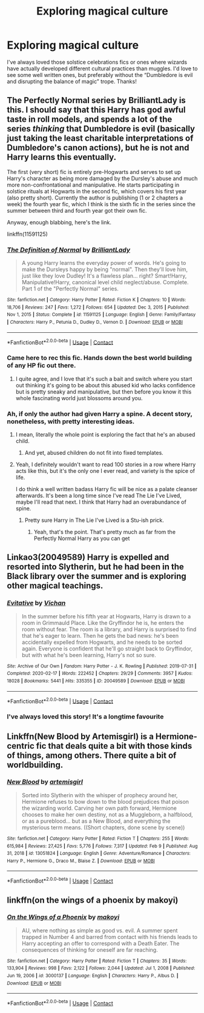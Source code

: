 #+TITLE: Exploring magical culture

* Exploring magical culture
:PROPERTIES:
:Author: lulushcaanteater
:Score: 42
:DateUnix: 1612992638.0
:DateShort: 2021-Feb-11
:FlairText: Request
:END:
I've always loved those solstice celebrations fics or ones where wizards have actually developed different cultural practices than muggles. I'd love to see some well written ones, but preferably without the “Dumbledore is evil and disrupting the balance of magic” trope. Thanks!


** The Perfectly Normal series by BrilliantLady is this. I should say that this Harry has god awful taste in roll models, and spends a lot of the series /thinking/ that Dumbledore is evil (basically just taking the least charitable interpretations of Dumbledore's canon actions), but he is not and Harry learns this eventually.

The first (very short) fic is entirely pre-Hogwarts and serves to set up Harry's character as being more damaged by the Dursley's abuse and much more non-confrontational and manipulative. He starts participating in solstice rituals at Hogwarts in the second fic, which covers his first year (also pretty short). Currently the author is publishing (1 or 2 chapters a week) the fourth year fic, which I think is the sixth fic in the series since the summer between third and fourth year got their own fic.

Anyway, enough blabbing, here's the link.

linkffn(11591125)
:PROPERTIES:
:Author: HamiltonsGhost
:Score: 13
:DateUnix: 1613009249.0
:DateShort: 2021-Feb-11
:END:

*** [[https://www.fanfiction.net/s/11591125/1/][*/The Definition of Normal/*]] by [[https://www.fanfiction.net/u/6872861/BrilliantLady][/BrilliantLady/]]

#+begin_quote
  A young Harry learns the everyday power of words. He's going to make the Dursleys happy by being "normal". Then they'll love him, just like they love Dudley! It's a flawless plan... right? Smart!Harry, Manipulative!Harry, canonical level child neglect/abuse. Complete. Part 1 of the "Perfectly Normal" series.
#+end_quote

^{/Site/:} ^{fanfiction.net} ^{*|*} ^{/Category/:} ^{Harry} ^{Potter} ^{*|*} ^{/Rated/:} ^{Fiction} ^{K} ^{*|*} ^{/Chapters/:} ^{10} ^{*|*} ^{/Words/:} ^{18,706} ^{*|*} ^{/Reviews/:} ^{247} ^{*|*} ^{/Favs/:} ^{1,272} ^{*|*} ^{/Follows/:} ^{654} ^{*|*} ^{/Updated/:} ^{Dec} ^{3,} ^{2015} ^{*|*} ^{/Published/:} ^{Nov} ^{1,} ^{2015} ^{*|*} ^{/Status/:} ^{Complete} ^{*|*} ^{/id/:} ^{11591125} ^{*|*} ^{/Language/:} ^{English} ^{*|*} ^{/Genre/:} ^{Family/Fantasy} ^{*|*} ^{/Characters/:} ^{Harry} ^{P.,} ^{Petunia} ^{D.,} ^{Dudley} ^{D.,} ^{Vernon} ^{D.} ^{*|*} ^{/Download/:} ^{[[http://www.ff2ebook.com/old/ffn-bot/index.php?id=11591125&source=ff&filetype=epub][EPUB]]} ^{or} ^{[[http://www.ff2ebook.com/old/ffn-bot/index.php?id=11591125&source=ff&filetype=mobi][MOBI]]}

--------------

*FanfictionBot*^{2.0.0-beta} | [[https://github.com/FanfictionBot/reddit-ffn-bot/wiki/Usage][Usage]] | [[https://www.reddit.com/message/compose?to=tusing][Contact]]
:PROPERTIES:
:Author: FanfictionBot
:Score: 3
:DateUnix: 1613009269.0
:DateShort: 2021-Feb-11
:END:


*** Came here to rec this fic. Hands down the best world building of any HP fic out there.
:PROPERTIES:
:Author: Goodpie2
:Score: 2
:DateUnix: 1613073708.0
:DateShort: 2021-Feb-11
:END:

**** I quite agree, and I love that it's such a bait and switch where you start out thinking it's going to be about this abused kid who lacks confidence but is pretty sneaky and manipulative, but then before you know it this whole fascinating world just blossoms around you.
:PROPERTIES:
:Author: HamiltonsGhost
:Score: 2
:DateUnix: 1613082981.0
:DateShort: 2021-Feb-12
:END:


*** Ah, if only the author had given Harry a spine. A decent story, nonetheless, with pretty interesting ideas.
:PROPERTIES:
:Author: ARJ139
:Score: 3
:DateUnix: 1613018533.0
:DateShort: 2021-Feb-11
:END:

**** I mean, literally the whole point is exploring the fact that he's an abused child.
:PROPERTIES:
:Author: Goodpie2
:Score: 2
:DateUnix: 1613073757.0
:DateShort: 2021-Feb-11
:END:

***** And yet, abused children do not fit into fixed templates.
:PROPERTIES:
:Author: ARJ139
:Score: 1
:DateUnix: 1613098228.0
:DateShort: 2021-Feb-12
:END:


**** Yeah, I definitely wouldn't want to read 100 stories in a row where Harry acts like this, but it's the only one I ever read, and variety is the spice of life.

I do think a well written badass Harry fic will be nice as a palate cleanser afterwards. It's been a long time since I've read The Lie I've Lived, maybe I'll read that next. I think that Harry had an overabundance of spine.
:PROPERTIES:
:Author: HamiltonsGhost
:Score: 2
:DateUnix: 1613024938.0
:DateShort: 2021-Feb-11
:END:

***** Pretty sure Harry in The Lie I've Lived is a Stu-ish prick.
:PROPERTIES:
:Author: ARJ139
:Score: 2
:DateUnix: 1613031932.0
:DateShort: 2021-Feb-11
:END:

****** Yeah, that's the point. That's pretty much as far from the Perfectly Normal Harry as you can get
:PROPERTIES:
:Author: HamiltonsGhost
:Score: 2
:DateUnix: 1613044254.0
:DateShort: 2021-Feb-11
:END:


** Linkao3(20049589) Harry is expelled and resorted into Slytherin, but he had been in the Black library over the summer and is exploring other magical teachings.
:PROPERTIES:
:Author: Isameesh
:Score: 3
:DateUnix: 1613014631.0
:DateShort: 2021-Feb-11
:END:

*** [[https://archiveofourown.org/works/20049589][*/Evitative/*]] by [[https://www.archiveofourown.org/users/Vichan/pseuds/Vichan][/Vichan/]]

#+begin_quote
  In the summer before his fifth year at Hogwarts, Harry is drawn to a room in Grimmauld Place. Like the Gryffindor he is, he enters the room without fear. The room is a library, and Harry is surprised to find that he's eager to learn. Then he gets the bad news: he's been accidentally expelled from Hogwarts, and he needs to be sorted again. Everyone is confident that he'll go straight back to Gryffindor, but with what he's been learning, Harry's not so sure.
#+end_quote

^{/Site/:} ^{Archive} ^{of} ^{Our} ^{Own} ^{*|*} ^{/Fandom/:} ^{Harry} ^{Potter} ^{-} ^{J.} ^{K.} ^{Rowling} ^{*|*} ^{/Published/:} ^{2019-07-31} ^{*|*} ^{/Completed/:} ^{2020-02-17} ^{*|*} ^{/Words/:} ^{222452} ^{*|*} ^{/Chapters/:} ^{29/29} ^{*|*} ^{/Comments/:} ^{3957} ^{*|*} ^{/Kudos/:} ^{18028} ^{*|*} ^{/Bookmarks/:} ^{5441} ^{*|*} ^{/Hits/:} ^{335355} ^{*|*} ^{/ID/:} ^{20049589} ^{*|*} ^{/Download/:} ^{[[https://archiveofourown.org/downloads/20049589/Evitative.epub?updated_at=1612548357][EPUB]]} ^{or} ^{[[https://archiveofourown.org/downloads/20049589/Evitative.mobi?updated_at=1612548357][MOBI]]}

--------------

*FanfictionBot*^{2.0.0-beta} | [[https://github.com/FanfictionBot/reddit-ffn-bot/wiki/Usage][Usage]] | [[https://www.reddit.com/message/compose?to=tusing][Contact]]
:PROPERTIES:
:Author: FanfictionBot
:Score: 2
:DateUnix: 1613014651.0
:DateShort: 2021-Feb-11
:END:


*** I've always loved this story! It's a longtime favourite
:PROPERTIES:
:Author: lulushcaanteater
:Score: 2
:DateUnix: 1613016279.0
:DateShort: 2021-Feb-11
:END:


** Linkffn(New Blood by Artemisgirl) is a Hermione-centric fic that deals quite a bit with those kinds of things, among others. There quite a bit of worldbuilding.
:PROPERTIES:
:Author: Wikki94
:Score: 2
:DateUnix: 1613010275.0
:DateShort: 2021-Feb-11
:END:

*** [[https://www.fanfiction.net/s/13051824/1/][*/New Blood/*]] by [[https://www.fanfiction.net/u/494464/artemisgirl][/artemisgirl/]]

#+begin_quote
  Sorted into Slytherin with the whisper of prophecy around her, Hermione refuses to bow down to the blood prejudices that poison the wizarding world. Carving her own path forward, Hermione chooses to make her own destiny, not as a Muggleborn, a halfblood, or as a pureblood... but as a New Blood, and everything the mysterious term means. ((Short chapters, done scene by scene))
#+end_quote

^{/Site/:} ^{fanfiction.net} ^{*|*} ^{/Category/:} ^{Harry} ^{Potter} ^{*|*} ^{/Rated/:} ^{Fiction} ^{T} ^{*|*} ^{/Chapters/:} ^{255} ^{*|*} ^{/Words/:} ^{615,984} ^{*|*} ^{/Reviews/:} ^{27,425} ^{*|*} ^{/Favs/:} ^{5,776} ^{*|*} ^{/Follows/:} ^{7,317} ^{*|*} ^{/Updated/:} ^{Feb} ^{9} ^{*|*} ^{/Published/:} ^{Aug} ^{31,} ^{2018} ^{*|*} ^{/id/:} ^{13051824} ^{*|*} ^{/Language/:} ^{English} ^{*|*} ^{/Genre/:} ^{Adventure/Romance} ^{*|*} ^{/Characters/:} ^{Harry} ^{P.,} ^{Hermione} ^{G.,} ^{Draco} ^{M.,} ^{Blaise} ^{Z.} ^{*|*} ^{/Download/:} ^{[[http://www.ff2ebook.com/old/ffn-bot/index.php?id=13051824&source=ff&filetype=epub][EPUB]]} ^{or} ^{[[http://www.ff2ebook.com/old/ffn-bot/index.php?id=13051824&source=ff&filetype=mobi][MOBI]]}

--------------

*FanfictionBot*^{2.0.0-beta} | [[https://github.com/FanfictionBot/reddit-ffn-bot/wiki/Usage][Usage]] | [[https://www.reddit.com/message/compose?to=tusing][Contact]]
:PROPERTIES:
:Author: FanfictionBot
:Score: 2
:DateUnix: 1613010294.0
:DateShort: 2021-Feb-11
:END:


** linkffn(on the wings of a phoenix by makoyi)
:PROPERTIES:
:Author: Lord_Anarchy
:Score: 1
:DateUnix: 1613030513.0
:DateShort: 2021-Feb-11
:END:

*** [[https://www.fanfiction.net/s/3000137/1/][*/On the Wings of a Phoenix/*]] by [[https://www.fanfiction.net/u/944495/makoyi][/makoyi/]]

#+begin_quote
  AU, where nothing as simple as good vs. evil. A summer spent trapped in Number 4 and barred from contact with his friends leads to Harry accepting an offer to correspond with a Death Eater. The consequences of thinking for oneself are far reaching.
#+end_quote

^{/Site/:} ^{fanfiction.net} ^{*|*} ^{/Category/:} ^{Harry} ^{Potter} ^{*|*} ^{/Rated/:} ^{Fiction} ^{T} ^{*|*} ^{/Chapters/:} ^{35} ^{*|*} ^{/Words/:} ^{133,904} ^{*|*} ^{/Reviews/:} ^{998} ^{*|*} ^{/Favs/:} ^{2,122} ^{*|*} ^{/Follows/:} ^{2,044} ^{*|*} ^{/Updated/:} ^{Jul} ^{1,} ^{2008} ^{*|*} ^{/Published/:} ^{Jun} ^{19,} ^{2006} ^{*|*} ^{/id/:} ^{3000137} ^{*|*} ^{/Language/:} ^{English} ^{*|*} ^{/Characters/:} ^{Harry} ^{P.,} ^{Albus} ^{D.} ^{*|*} ^{/Download/:} ^{[[http://www.ff2ebook.com/old/ffn-bot/index.php?id=3000137&source=ff&filetype=epub][EPUB]]} ^{or} ^{[[http://www.ff2ebook.com/old/ffn-bot/index.php?id=3000137&source=ff&filetype=mobi][MOBI]]}

--------------

*FanfictionBot*^{2.0.0-beta} | [[https://github.com/FanfictionBot/reddit-ffn-bot/wiki/Usage][Usage]] | [[https://www.reddit.com/message/compose?to=tusing][Contact]]
:PROPERTIES:
:Author: FanfictionBot
:Score: 1
:DateUnix: 1613030539.0
:DateShort: 2021-Feb-11
:END:
